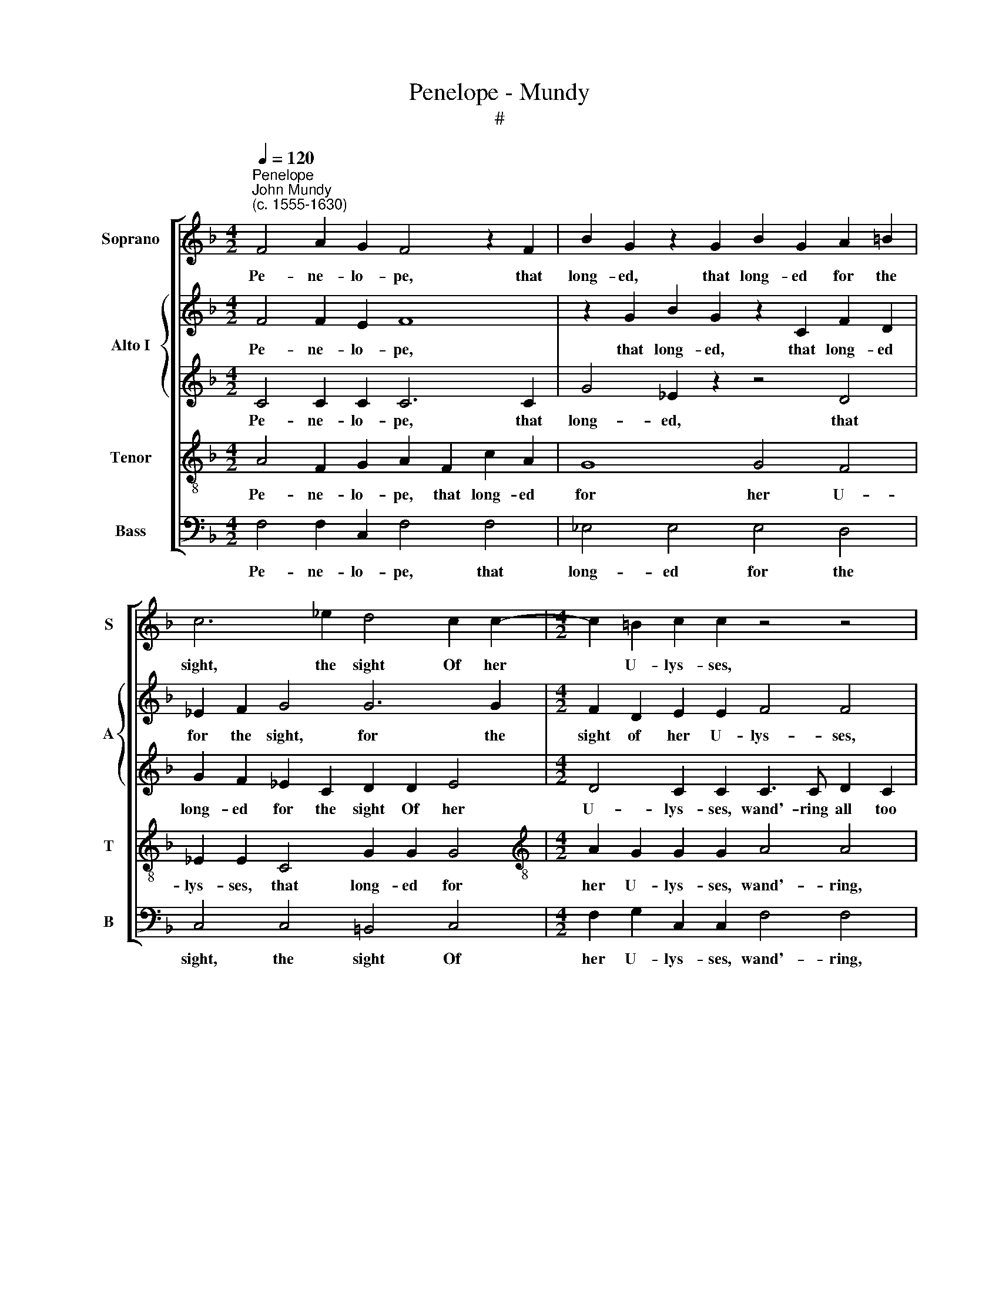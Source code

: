 X:1
T:Penelope - Mundy
T:#
%%score [ 1 { 2 | 3 } 4 5 ]
L:1/8
Q:1/4=120
M:4/2
K:F
V:1 treble nm="Soprano" snm="S"
V:2 treble nm="Alto I" snm="A"
V:3 treble 
V:4 treble-8 nm="Tenor" snm="T"
V:5 bass nm="Bass" snm="B"
V:1
"^Penelope""^John Mundy\n(c. 1555-1630)" F4 A2 G2 F4 z2 F2 | B2 G2 z2 G2 B2 G2 A2 =B2 | %2
w: Pe- ne- lo- pe, that|long- ed, that long- ed for the|
 c6 _e2 d4 c2 c2- |[M:4/2] c2 =B2 c2 c2 z4 z4 | z4 z4 z4 c3 c | d2 e2 f4 z2 d4 ^c2 | d8 z4 c4 | %7
w: sight, the sight Of her|* U- lys- ses,|wand'- ring|all too long, all too|long, Felt|
 g2 f2 e4 z2 c2 f2 e2 | d8 z2 c2 _e2 d2 | c6 c2 f4 e2 (d2- | dc B2) d4 =B4 z4 | %11
w: ne- ver joy, felt ne- ver|joy, felt ne- ver|joy, where- in she took|* * * de- light,|
 z4 z2 c2 f3 e d2 c2 | _e4 d4 c6 c2 | c8 z2 c2 d2 c2 | f4 z4 z2 B2 d2 B2 | f4 z2 d2 e2 c2 g4 | %16
w: Al- though she liv'd in|great- est joys a-|mong. So I, poor|wretch, so I, poor|wretch, so I, poor wretch,|
 z2 d2 d4 e2 f4 e2 | f4 (e2 d2) (^c2 d4) c2 | d8 d4 f2 d2 | c6 d2 B6 c2 | A2 (G2 A4) G4 z2 G2 | %21
w: so I, poor wretch, pos-|sess- ing * that * I|crave, Both live and|lack by wrong of|thee I * have: Then|
 c3 c c6 c2 e2 d2 | f2 e2 d6 c4 d2- | d2 ^c2 d4 z2 d4 =c2- | c2 (A2 =B4) c4 c2 g2- | %25
w: blame me not, al- though to|heavens I cry, to heavens|* I cry, to heavens,|* I * cry, to heavens|
 g2 e2 d4 z4 z2 d2 | e3 f g4 f4 e4 | z4 z2 c2 d3 e f4- | f4 d4 _e3 d c2 B2 | A8 z4 z4 | %30
w: * I cry, And|pray the gods, the gods,|and pray the gods|* that short- ly I might|die,|
 z4 z4[Q:1/4=118] G4[Q:1/4=114] c4- | %31
w: that short\-|
[Q:1/4=111] c2[Q:1/4=109] B2[Q:1/4=107] A2[Q:1/4=105] G2[Q:1/4=105] A16 |] %32
w: * ly I might die.|
V:2
 F4 F2 E2 F8 | z2 G2 B2 G2 z2 C2 F2 D2 | _E2 F2 G4 G6 G2 |[M:4/2] F2 D2 E2 E2 F4 F4 | %4
w: Pe- ne- lo- pe,|that long- ed, that long- ed|for the sight, for the|sight of her U- lys- ses,|
 z4 z4 F3 G A2 F2 | B4 A3 B c2 B2 A4 | ^F4 F4 G4 z4 | G4 c2 B2 A2 G2 F2 F2 | B2 A2 G2 F2 E2 F2 G4 | %9
w: wand'- ring all too|long, wand'- ring all too long,|all too long,|Felt ne- ver, ne- ver joy felt|ne- ver joy where- in she took|
 E4 A6 B2 c3 (B | A2) G4 ^F2 G8 | z4 z4 z2 F2 B2 A2 | G6 F2 E2 C2 F4- | F4 E4 F8 | z2 F2 A2 F2 B8 | %15
w: de- light, where- in she|* took de- light,|Al- though she|liv'd in great- est joys|* a- mong.|So I, poor wretch,|
 F8 G8 | z2 G2 B2 G2 c2 (A2 B4) | c4 B4 A6 G2 | ^F8 B4 B2 B2 | A6 A2 G8 | ^F2 G4 F2 G8 | %21
w: poor wretch,|so I, poor wretch, pos\- *|sess- ing that I|crave, Both live and|lack, by wrong|of thee I have:|
 z2 G2 A3 A A2 c2 c2 =B2 | c2 c2 =B4 G2 A4 (G2 | A4) ^F4 F2 D4 G2 | F4 z2 D2 E3 F G4 | %25
w: Then blame me not, al- though to|heavens I cry, to heavens I|* cry, to heavens I|cry, And pray the gods,|
 z4 z2 G2 =B3 c d2 B2 | c6 =B2 A4 G4 | F16 | z4 F8 E4 | F4 z4 F4 _B4- | B2 A2 G2 F2 (E4 F4- | %31
w: and pray the gods that|short- ly I might|die,|I might|die, and pray|* that short- ly I *|
 F4) E4 F16 |] %32
w: * might die.|
V:3
 C4 C2 C2 C6 C2 | G4 _E2 z2 z4 D4 | G2 F2 _E2 C2 D2 D2 E4 |[M:4/2] D4 C2 C2 C3 C D2 C2 | %4
w: Pe- ne- lo- pe, that|long- ed, that|long- ed for the sight Of her|U- lys- ses, wand'- ring all too|
 F4 z2 F4 D2 E2 C2 | G4 C2 F2 A2 (G2 E4) | D4 z4 D4 G2 F2 | E8 E4 D4 | F8 z4 C4 | G4 F4 F4 G2 F2- | %10
w: long, wand'- ring all too|long, wand'- ring all too *|long, Felt ne- ver|joy, ne- ver|joy, where-|in she took de- light,|
 F2 D2 D2 D2 D4 z2 D2 | F2 (D2 C4) D6 A,2 | B,2 G,2 B,2 A,2 G,2 G,2 C4- | C2 B,2 (G,4 A,6) C2 | %14
w: * she took de- light, Al-|though she * liv'd, al-|though she liv'd in great- est joys|* a- mong. * So|
 D2 C2 F4 z4 z2 B,2 | D2 B,2 F4 E8 | D4 G,4 z4 G4 | A4 (G2 F2) E2 (D2 E4) | D8 F4 F2 F2 | %19
w: I, poor wretch, so|I, poor wretch, poor|* wretch, pos-|sess- ing * that I *|crave, Both live and|
 F6 F2 D6 _E2 | D4 D4 D8 | z2 E2 F3 F F2 F2 G2 G2 | A2 G2 G4 z2 C2 E2 D2 | F2 E2 D4 D2 F4 E2 | %24
w: lack, by wrong of|thee I have:|Then blame me not, al- though to|heavens I cry, al- though to|heavens I cry, to heavens I|
 D8 z2 C2 E3 F | G8 G4 F2 D2 | G4 z2 G2 (C3 D E4) | D4 C4 z2 B,2 D3 E | F8 z4 z4 | C4 F6 E2 D2 C2 | %30
w: cry, And pray the|gods, and pray the|gods, and pray * *|the gods, and pray the|gods|that short- ly I might|
 D8 C8- | C4 C4 C16 |] %32
w: die, I|* might die.|
V:4
 A4 F2 G2 A2 F2 c2 A2 | G8 G4 F4 | _E2 E2 C4 G2 G2 G4 |[M:4/2][K:treble-8] A2 G2 G2 G2 A4 A4 | %4
w: Pe- ne- lo- pe, that long- ed|for her U-|lys- ses, that long- ed for|her U- lys- ses, wand'- ring,|
 A3 B c2 A2 d4 c4 | (B2 G2) A4 z4 z4 | A4 d2 c2 =B4 z4 | z4 G4 c3 (_B A4) | D2 F2 B2 A2 G4 G4 | %9
w: wand'- ring all too long, all|too * long|Felt ne- ver joy,|felt ne- ver *|joy, felt ne- ver joy, where-|
 G4 A4 d4 G2 A2- | A2 (B2 A4) G4 G2 B2 | A2 B4 A2 B4 F4 | G4 D4 E4 (A4 | G8) F6 G2 | %14
w: in, where- in she took|* de\- * light, Al- though,|al- though she liv'd in|great- est joys a\-|* mong, a-|
 A4 z2 F2 G2 F2 B4 | z2 F2 B2 A2 c4 z2 G2 | B2 G2 d4 c4 B4 | A4 B4 z4 A4 | A8 d4 d2 B2 | %19
w: mong. So I, poor wretch,|so I, poor wretch, so|I, poor wretch, pos- sess-|ing that I|crave, Both live and|
 c4 A4 B4 d2 c2- | c2 (B2 A4) B8 | z2 c2 A2 F2 c2 A2 G2 G2 | c2 c2 d4 z4 z2 d2 | %23
w: lack, by wrong of thee|* I * have:|Then blame me not, al- though to|heavens I cry, to|
 e2 A2 A4 A2 B4 G2 | A4 d4 c8 | z2 G2 =B3 c d2 (e2 d4) | c4 z2 G2 A3 B c4 | (B4 A4) B8 | %28
w: heavens I cry, al- though to|heavens I cry,|And pray the gods, the *|gods, and pray the gods,|the * gods,|
 z2 F2 A3 B c4 c4 | c3 B A2 G2 F4 F4 | B6 A2 G4 (A4 | G8) F16 |] %32
w: and pray the gods that|short- ly I might die, that|short- ly I might|* die.|
V:5
 F,4 F,2 C,2 F,4 F,4 | _E,4 E,4 E,4 D,4 | C,4 C,4 =B,,4 C,4 |[M:4/2] F,2 G,2 C,2 C,2 F,4 F,4 | %4
w: Pe- ne- lo- pe, that|long- ed for the|sight, the sight Of|her U- lys- ses, wand'- ring,|
 F,3 G, A,2 F,2 B,4 A,4 | G,4 F,6 G,2 A,3 A, | D,4 D,4 G,2 F,2 E,4 | C,8 C,4 D,4 | B,,8 C,6 D,2 | %9
w: wand'- ring all too long, too|long, wand'- ring all too|long, Felt ne- ver joy,|felt ne- ver|joy, ne- ver|
 E,2 (C,2 F,4) D,4 E,2 F,2- | F,2 G,2 D,4 z2 G,2 B,2 G,2 | F,8 B,,6 F,2 | _E,4 B,,4 C,4 (A,,4 | %13
w: joy where\- * in she took|* de- light, Al- though she|liv'd, liv'd in|great- est joys a\-|
 C,8) F,8 | F,8 B,,8 | B,,4 D,4 z2 C,2 E,2 C,2 | G,6 B,2 A,4 G,4 | F,4 (G,4 A,8) | %18
w: * mong.|so I,|poor wretch, so I, poor|wretch, pos- sess- ing|that I *|
 D,8 B,,4 B,,2 B,,2 | F,6 D,2 G,6 C,2 | D,4 D,4 G,8 | z2 C,2 F,3 F, F,2 F,2 C,2 G,2 | %22
w: crave, Both live and|lack, by wrong of|thee I have:|Then blame me not, al- though to|
 F,2 C,2 G,2 G,2 B,2 A,2 C2 (B,2 | A,4) D,4 D,2 B,,4 C,2 | (F,4 G,4) C,4 z2 C,2 | %25
w: heavens I cry, al- though to heavens I|* cry, to heavens I|* * cry, And|
 E,3 F, G,6 E,2 F,2 G,2 | C,8 z4 z2 C,2 | D,3 E, F,4 B,,8 | D,4 D,4 C,4 C,4 | %29
w: pray the gods, and pray the|gods, and|pray the gods, and|pray the gods that|
 F,6 E,2 D,2 C,2 B,,4- | B,,4 B,,4 C,4 A,,4 | C,6 C,2 F,16 |] %32
w: short- ly I might die,|* that short- ly|I might die.|

